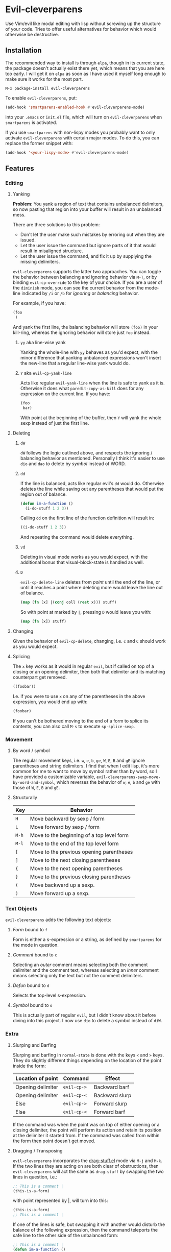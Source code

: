* Evil-cleverparens
Use Vim/evil like modal editing with lisp without screwing up the structure of
your code. Tries to offer useful alternatives for behavior which would otherwise
be destructive.
** Installation
The recommended way to install is through =elpa=, though in its current state, the
package doesn't actually exist there yet, which means that you are here too
early. I will get it on =elpa= as soon as I have used it myself long enough to
make sure it works for the most part.

=M-x package-install evil-cleverparens=

To enable =evil-cleverparens=, put:

#+BEGIN_SRC emacs-lisp :results silent
(add-hook 'smartparens-enabled-hook #'evil-cleverparens-mode)
#+END_SRC

into your =.emacs= or =init.el= file, which will turn on =evil-cleverparens= when
=smartparens= is activated.

If you use =smartparens= with non-lispy modes you probably want to only activate
=evil-cleverparens= with certain major modes. To do this, you can replace the
former snippet with:

#+BEGIN_SRC emacs-lisp :results silent
(add-hook '<your-lispy-mode> #'evil-cleverparens-mode)
#+END_SRC
** Features
*** Editing
**** Yanking
*Problem*: You yank a region of text that contains unbalanced delimiters, so now
pasting that region into your buffer will result in an unbalanced mess. 

There are three solutions to this problem:
- Don't let the user make such mistakes by erroring out when they are issued.
- Let the user issue the command but ignore parts of it that would result in
  misaligned structure.
- Let the user issue the command, and fix it up by supplying the missing
  delimiters.

=evil-cleverparens= supports the latter two approaches. You can toggle the
behavior between balancing and ignoring behavior via =M-T=, or by binding
=evil-cp-override= to the key of your choice. If you are a user of the =diminish=
mode, you can see the current behavior from the mode-line indicated by =/i= or =/b=
for /ignoring/ or /balancing/ behavior. 

For example, if you have:

#+BEGIN_SRC emacs-lisp :results silent
  (foo
   )
#+END_SRC

And yank the first line, the balancing behavior will store =(foo)= in your
kill-ring, whereas the ignoring behavior will store just =foo= instead. 

***** =yy= aka line-wise yank
Yanking the whole-line with =yy= behaves as you'd expect, with the minor
difference that yanking unbalanced expressions won't insert the new-line that a
regular line-wise yank would do.
***** =Y= aka =evil-cp-yank-line=
Acts like regular =evil-yank-line= when the line is safe to yank as it
is. Otherwise it does what =paredit-copy-as-kill= does for any expression on
the current line. If you have:

#+BEGIN_SRC emacs-lisp :results silent
  (foo
   bar)
#+END_SRC

With point at the beginning of the buffer, then =Y= will yank the whole sexp
instead of just the first line.
**** Deleting
***** =dW=
=dW= follows the logic outlined above, and respects the ignoring / balancing
behavior as mentioned. Personally I think it's easier to use =dio= and =dao= to
delete by /symbol/ instead of WORD.
***** =dd=
If the line is balanced, acts like regular evil's =dd= would do. Otherwise deletes
the line while saving out any parentheses that would put the region out of
balance.

#+BEGIN_SRC emacs-lisp :results silent
  (defun im-a-function ()
    (i-do-stuff 1 2 3))
#+END_SRC

Calling =dd= on the first line of the function definition will result in:

#+BEGIN_SRC emacs-lisp :results silent
  ((i-do-stuff 1 2 3))
#+END_SRC

And repeating the command would delete everything.
***** =vd=
Deleting in visual mode works as you would expect, with the additional bonus
that visual-block-state is handled as well.
***** =D=
=evil-cp-delete-line= deletes from /point/ until the end of the line, or until it
reaches a point where deleting more would leave the line out of balance.

#+BEGIN_SRC clojure :results silent
  (map (fn [x] |(conj coll (rest x))) stuff)
#+END_SRC

So with point at marked by =|=, pressing =D= would leave you with:

#+BEGIN_SRC clojure 
  (map (fn [x]) stuff)
#+END_SRC
**** Changing
Given the behavior of =evil-cp-delete=, changing, i.e. =c= and =C= should work as you
would expect.
**** Splicing
The =x= key works as it would in regular =evil=, but if called on top of a closing
or an opening delimiter, then both that delimiter and its matching counterpart
get removed.

#+BEGIN_SRC emacs-lisp :results silent
((foobar))
#+END_SRC

I.e. if you were to use =x= on any of the parentheses in the above expression, you
would end up with:

#+BEGIN_SRC emacs-lisp :results silent
(foobar)
#+END_SRC

If you can't be bothered moving to the end of a form to splice its contents, you
can also call =M-s= to execute =sp-splice-sexp=.

*** Movement
**** By word / symbol
The regular movement keys, i.e. =w=, =e=, =b=, =ge=, =W=, =E=, =B= and =gE= ignore parentheses
and string delimiters. I find that when I edit lisp, it's more common for me to
want to move by symbol rather than by word, so I have provided a customizable
variable, =evil-cleverparens-swap-move-by-word-and-symbol=, which reverses the
behavior of =w=, =e=, =b= and =ge= with those of =W=, =E=, =B= and =gE=.
**** Structurally
| Key | Behavior                                  |
|-----+-------------------------------------------|
| =H=   | Move backward by sexp / form              |
| =L=   | Move forward by sexp / form               |
| =M-h= | Move to the beginning of a top level form |
| =M-l= | Move to the end of the top level form     |
| =[=   | Move to the previous opening parentheses  |
| =]=   | Move to the next closing parentheses      |
| ={=   | Move to the next opening parentheses      |
| =}=   | Move to the previous closing parentheses  |
| =(=   | Move backward up a sexp.                  |
| =)=   | Move forward up a sexp.                   |

*** Text Objects
=evil-cleverparens= adds the following text objects:
**** /Form/ bound to =f=
Form is either a s-expression or a string, as defined by =smartparens= for the
mode in question.
**** /Comment/ bound to =c=
Selecting an /outer/ comment means selecting both the comment delimiter and the
comment text, whereas selecting an /inner/ comment means selecting only the text
but not the comment delimiters.
**** /Defun/ bound to =d=
Selects the top-level s-expression.
**** /Symbol/ bound to =o=
This is actually part of regular =evil=, but I didn't know about it before diving
into this project. I now use =dio= to delete a symbol instead of =diW=.
*** Extra
**** Slurping and Barfing
Slurping and barfing in =normal-state= is done with the keys =<= and =>= keys. They do
slightly different things depending on the location of the point inside the form:

| Location of point | Command   | Effect         |
|-------------------+-----------+----------------|
| Opening delimiter | =evil-cp->= | Backward barf  |
| Opening delimiter | =evil-cp-<= | Backward slurp |
| Else              | =evil-cp->= | Forward slurp  |
| Else              | =evil-cp-<= | Forward barf   |

If the command was when the point was on top of either opening or a closing
delimiter, the point will perform its action and retain its position at the
delimiter it started from. If the command was called from within the form then
point doesn't get moved.
**** Dragging / Transposing
=evil-cleverparens= incorporates the [[https://github.com/rejeep/drag-stuff.el][drag-stuff.el]] mode via =M-j= and =M-k=. If the
two lines they are acting on are both clear of obstructions, then
=evil-cleverparens= will act the same as =drag-stuff= by swapping the two lines in
question, i.e.:

#+BEGIN_SRC emacs-lisp :results silent
  ;; This is a comment |
  (this-is-a-form)
#+END_SRC

with point represented by |, will turn into this:

#+BEGIN_SRC emacs-lisp :results silent
  (this-is-a-form)
  ;; This is a comment |
#+END_SRC

If one of the lines is safe, but swapping it with another would disturb the
balance of the following expression, then the command teleports the safe line to
the other side of the unbalanced form:

#+BEGIN_SRC emacs-lisp :results silent
  ;; This is a comment |
  (defun im-a-function ()
    (foobar))
#+END_SRC

->

#+BEGIN_SRC emacs-lisp :results silent
  (defun im-a-function ()
    (foobar))
  ;; This is a comment |
#+END_SRC

If both lines are part of unbalanced expressions, then the =M-j= and =M-k= keys will
transpose the forms the point is located in forwards or backwards. 

#+BEGIN_SRC emacs-lisp :results silent
  (when (region-active-p|)
      (> (abs (- (region-beginning) (region-end)))
         evil-cleverparens-threshold))
#+END_SRC

->

#+BEGIN_SRC emacs-lisp :results silent
  (when (> (abs (- (region-beginning) (region-end)))
         evil-cleverparens-threshold)
      (region-active-p|))
#+END_SRC

If the point is inside a top-level form expression, then that form gets
transposed with the following top-level form, with the safe lines in between
being unaffected.

In addition to the dragging behavior, you can also use traditional transposing
with =sp-transpose-sexp= bound to =M-t=.
**** Wrapping
=evil-cleverparens= and its text objects work well with [[https://github.com/timcharper/evil-surround][evil-surround]].
**** Raising
=sp-raise-sexp= is bound to =M-r=.
**** Splitting
=sp-split-sexp= is bound to =M-S=.
**** Quick insert
The following keys can be used to quickly move and enter the =insert-state=
in a position relative to the location of point inside a form:

| Command | Destination                                    |
|---------+------------------------------------------------|
| =M-a=   | End of the current form                        |
| =M-i=   | Beginning of the current form                  |
| =M-o=   | Below the current form, but inside its parent  |
| =M-O=   | Before the current form, but inside its parent |

These keys give the behavior of the regular =a=, =i=, =o= and =O= keys of =evil= a lispy
feel.
** See Also
=evil-cleverparens= is not the first Emacs/evil mode that tries to make structural
editing of lisp-like languages easier. You might enjoy checking out the
following modes as well:
*** [[https://github.com/abo-abo/lispy][abo-abo/lispy]]
Very rich in features but doesn't attempt to conform to the =vim/evil= layout of bindings.
*** [[https://github.com/roman/evil-paredit][roman/evil-paredit]]
Prevents the user from messing up their parentheses by erroring
out. =evil-cleverparens= originally started out as a fork of this project, with
the goal of doing something useful instead of throwing an error in situations
where it would make sense.
*** [[https://github.com/syl20bnr/evil-lisp-state][syl20bnr/evil-lisp-state]]
As the name suggests, this project creates an additional state for editing
lisp in =evil=.
*** [[https://github.com/expez/evil-smartparens][expez/evil-smartparens]]
Had I known of this project when starting out I would have just contributed to
it instead of writing a lot of the same functionality on my own, but by the
time I discovered it I had already so much code in place that I decided to
continue with my own version. Some of the code in =evil-cleverparens= is lifted
directly from here, and the modes work roughly the same. As far as I am aware,
the two projects are different in the following ways:
  - Deleting by line is different. In =evil-smartparens= the region to delete is
    determined in part by the location of the point, and the maximum safe
    region that this can be expanded to. =evil-cleverparens= on the other hand
    deletes everything except parentheses / string delimiters that would
    unbalance the region, and joins the next line to where the last opening
    parentheses of the deleted line existed.
  - When yanking an unbalanced region, =evil-cleverparens= gives you the option
    of choosing between ignoring (the =evil-smartparens= way) or supplementing
    the offending parentheses in kill-ring via
    =evil-cleverparens-balance-yanked-region=. 
** Limitations and the Escape Hatch
Ensuring that a region is safe can be expensive. Similar to =evil-smartparens=,
=evil-cleverparens= provides a variable =evil-cleverparens-threshold= that
controls how large the region should be before defaulting to the regular and
unsafe =evil= functions. 

Another feature stolen from =evil-smartparens= is an escape hatch,
=evil-cp-override=, which is bound to =o= in =visual-state=. Pre-fixing another
command with it will make =evil-cleverparens= default to using the regular =evil=
alternatives. =r= and =R= are the same as in regular =evil= so those can be used to
fix annoying situations as well.
** Disclaimer
This is my first Emacs Lisp project more than 100 lines long, so the code is
likely ugly and likelihood of bugs is quite high. Bug reports/fixes are
welcome. 
